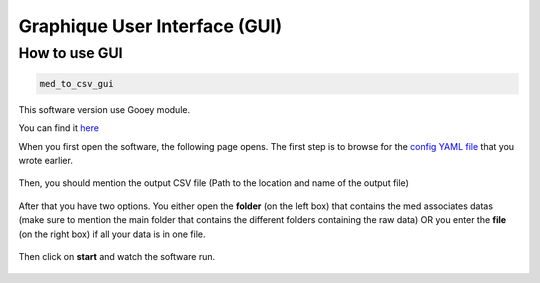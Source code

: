 Graphique User Interface (GUI)
====================================

How to use GUI
---------------------
.. code-block:: bash

   med_to_csv_gui

This software version use Gooey module.

You can find it `here <https://github.com/chriskiehl/Gooey>`_


When you first open the software, the following page opens.
The first step is to browse for the `config YAML file <./config_file.html>`_ that you wrote earlier. 

.. figure:: img/step1.png
   :width: 1100px
   :height: 800px
   :scale: 60%

Then, you should mention the output CSV file (Path to the location and name of the output file)

.. figure:: img/step2.png
   :width: 1100px
   :height: 800px
   :scale: 60%

After that you have two options. You either open the **folder** (on the left box) that contains the med associates datas (make sure to mention the main folder that 
contains the different folders containing the raw data) OR you enter the **file** (on the right box) if all your data is in one file.

.. figure:: img/step3.png
   :width: 1100px
   :height: 800px
   :scale: 60%

   .. warning:: Your path must contain only ASCII characters  (No : éèàï)

Then click on **start** and watch the software run. 

.. figure:: img/final_step.png
   :width: 1100px
   :height: 800px
   :scale: 60%